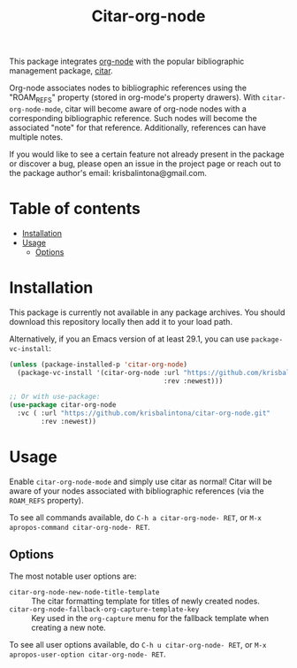 # -*- eval: (org-make-toc-mode 1); -*-
#+title: Citar-org-node

This package integrates [[https://github.com/meedstrom/org-node][org-node]] with the popular bibliographic management package, [[https://github.com/emacs-citar/citar][citar]].

Org-node associates nodes to bibliographic references using the "ROAM_REFS" property (stored in org-mode's property drawers). With ~citar-org-node-mode~, citar will become aware of org-node nodes with a corresponding bibliographic reference. Such nodes will become the associated "note" for that reference. Additionally, references can have multiple notes.

If you would like to see a certain feature not already present in the package or discover a bug, please open an issue in the project page or reach out to the package author's email: krisbalintona@gmail.com.

* Table of contents
:PROPERTIES:
:TOC:      :include all :force (nothing) :ignore (this) :local (nothing)
:END:
:CONTENTS:
- [[#installation][Installation]]
- [[#usage][Usage]]
  - [[#options][Options]]
:END:

* Installation
:PROPERTIES:
:CUSTOM_ID: installation
:END:

This package is currently not available in any package archives. You should download this repository locally then add it to your load path.

Alternatively, if you an Emacs version of at least 29.1, you can use ~package-vc-install~:
#+begin_src emacs-lisp
  (unless (package-installed-p 'citar-org-node)
    (package-vc-install '(citar-org-node :url "https://github.com/krisbalintona/citar-org-node.git"
                                         :rev :newest)))

  ;; Or with use-package:
  (use-package citar-org-node
    :vc ( :url "https://github.com/krisbalintona/citar-org-node.git"
          :rev :newest))
#+end_src

* Usage
:PROPERTIES:
:CUSTOM_ID: usage
:END:

Enable ~citar-org-node-mode~ and simply use citar as normal! Citar will be aware of your nodes associated with bibliographic references (via the =ROAM_REFS= property).

To see all commands available, do =C-h a citar-org-node- RET=, or =M-x apropos-command citar-org-node- RET=.

** Options
:PROPERTIES:
:CUSTOM_ID: options
:END:

The most notable user options are:
+ ~citar-org-node-new-node-title-template~ :: The citar formatting template for titles of newly created nodes.
+ ~citar-org-node-fallback-org-capture-template-key~ :: Key used in the ~org-capture~ menu for the fallback template when creating a new note.

To see all user options available, do =C-h u citar-org-node- RET=, or =M-x apropos-user-option citar-org-node- RET=.
